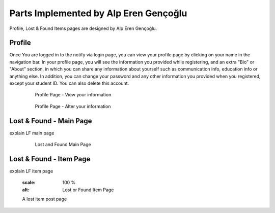 Parts Implemented by Alp Eren Gençoğlu
======================================

Profile, Lost & Found Items pages are designed by Alp Eren Gençoğlu.

Profile
-------
Once You are logged in to the notify via login page, you can view your profile page by clicking on your name in the navigation bar.
In your profile page, you will see the information you provided while registering, and an extra "Bio" or "About" section, in which you can share any information about yourself such as communication info, education info or anything else.
In addition, you can change your password and any other information you provided when you registered, except your student ID. You can also delete this account.

	.. figure:: images/appleren/profile1.PNG
		  :scale: 100 %
		  :alt: Profile Page part 1

		  Profile Page - View your information
		  
	.. figure:: images/appleren/profile2.PNG
		  :scale: 100 %
		  :alt: Profile Page part 2

		  Profile Page - Alter your information
		  
		  
		  

Lost & Found - Main Page
------------------------
explain LF main page

	.. figure:: picture.png
		  :scale: 100 %
		  :alt: Lost and Found Main Page

		  Lost and Found Main Page

		  
		  
		  
Lost & Found - Item Page
------------------------
explain LF item page

	.. figure:: picture.png
      :scale: 100 %
      :alt: Lost or Found Item Page

      A lost item post page


	  